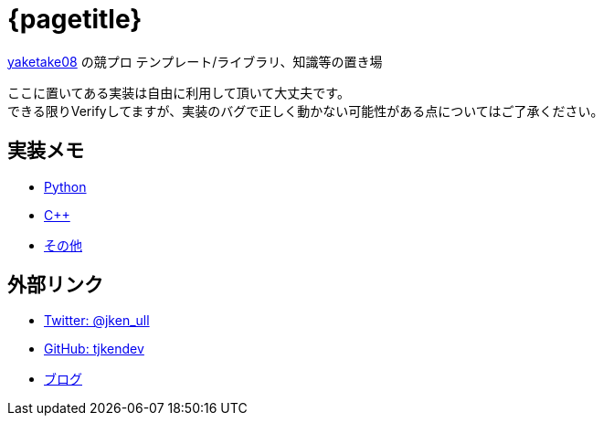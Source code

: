 :doctitle: {pagetitle}
:title: トップページ - {pagetitle}
:canonical:
:no-back:

link:https://github.com/tjkendev[yaketake08] の競プロ テンプレート/ライブラリ、知識等の置き場

ここに置いてある実装は自由に利用して頂いて大丈夫です。 +
できる限りVerifyしてますが、実装のバグで正しく動かない可能性がある点についてはご了承ください。

== 実装メモ

* link:./python/index.html[Python]
* link:./cpp/index.html[C++]
* link:./other/index.html[その他]

== 外部リンク

* link:https://twitter.com/jken_ull[Twitter: @jken_ull]
* link:https://github.com/tjkendev[GitHub: tjkendev]
* link:https://smijake3.hatenablog.com/[ブログ]